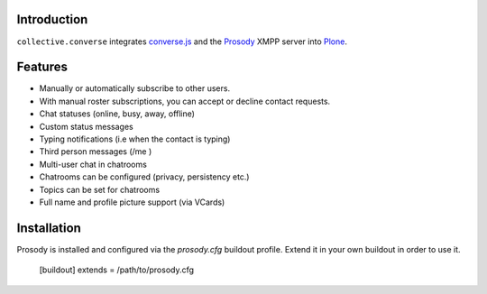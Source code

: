 Introduction
============

``collective.converse`` integrates `converse.js <https://conversejs>`_ and the
`Prosody <https://prosody.im>`_ XMPP server into `Plone <https://plone.com>`_.

Features
========

* Manually or automatically subscribe to other users.
* With manual roster subscriptions, you can accept or decline contact requests.
* Chat statuses (online, busy, away, offline)
* Custom status messages
* Typing notifications (i.e when the contact is typing)
* Third person messages (/me )
* Multi-user chat in chatrooms
* Chatrooms can be configured (privacy, persistency etc.)
* Topics can be set for chatrooms
* Full name and profile picture support (via VCards)

Installation
============

Prosody is installed and configured via the `prosody.cfg` buildout profile.
Extend it in your own buildout in order to use it.

    [buildout]
    extends = /path/to/prosody.cfg
